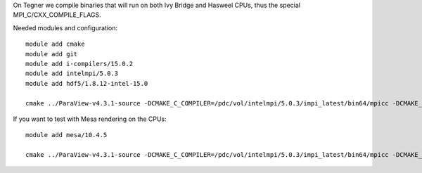 On Tegner we compile binaries that will run on both Ivy Bridge and Hasweel CPUs, thus the special MPI_C/CXX_COMPILE_FLAGS.

Needed modules and configuration::

 module add cmake
 module add git
 module add i-compilers/15.0.2
 module add intelmpi/5.0.3
 module add hdf5/1.8.12-intel-15.0

 cmake ../ParaView-v4.3.1-source -DCMAKE_C_COMPILER=/pdc/vol/intelmpi/5.0.3/impi_latest/bin64/mpicc -DCMAKE_CXX_COMPILER=/pdc/vol/intelmpi/5.0.3/impi_latest/bin64/mpicxx -DCMAKE_INSTALL_PREFIX=/pdc/vol/paraview/4.3.1/amd64_co7/intel -DPARAVIEW_USE_MPI=ON -DVTK_USE_SYSTEM_HDF5=ON -DCMAKE_PREFIX_PATH="/pdc/vol/hdf5/1.8.12/intel/15.0" -DPARAVIEW_BUILD_QT_GUI=OFF -DMPI_C_COMPILE_FLAGS="-xAVX -axCORE-AVX2,CORE-AVX-I" -DMPI_CXX_COMPILE_FLAGS="-xAVX -axCORE-AVX2,CORE-AVX-I"


If you want to test with Mesa rendering on the CPUs::

 module add mesa/10.4.5

 cmake ../ParaView-v4.3.1-source -DCMAKE_C_COMPILER=/pdc/vol/intelmpi/5.0.3/impi_latest/bin64/mpicc -DCMAKE_CXX_COMPILER=/pdc/vol/intelmpi/5.0.3/impi_latest/bin64/mpicxx -DCMAKE_INSTALL_PREFIX=/pdc/vol/paraview/4.3.1/amd64_co7/intel-mesa -DPARAVIEW_USE_MPI=ON -DVTK_USE_SYSTEM_HDF5=ON -DCMAKE_PREFIX_PATH="/pdc/vol/hdf5/1.8.12/intel/15.0" -DPARAVIEW_BUILD_QT_GUI=OFF -DVTK_USE_X=OFF -DOPENGL_INCLUDE_DIR=/pdc/vol/mesa/10.4.5/include -DOPENGL_gl_LIBRARY=/pdc/vol/mesa/10.4.5/lib/libOSMesa.so -DOPENGL_glu_LIBRARY=/pdc/vol/mesa/10.4.5/lib/libGLU.so -DVTK_OPENGL_HAS_OSMESA=ON -DOSMESA_INCLUDE_DIR=/pdc/vol/mesa/10.4.5/include -DOSMESA_LIBRARY=/pdc/vol/mesa/10.4.5/lib/libOSMesa.so -DMPI_C_COMPILE_FLAGS="-xAVX -axCORE-AVX2,CORE-AVX-I" -DMPI_CXX_COMPILE_FLAGS="-xAVX -axCORE-AVX2,CORE-AVX-I"
